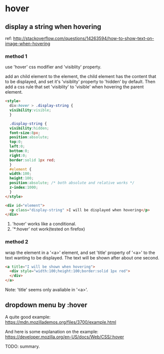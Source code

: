 * hover
** display a string when hovering
   ref: http://stackoverflow.com/questions/14263594/how-to-show-text-on-image-when-hovering

*** method 1
    use 'hover' css modifier and 'visiblity' property.

    add an child element to the element, the child element has the content that to be displayed, and set it's 'visiblity' property to 'hidden' by default. Then add a css rule that set 'visiblity' to 'visible' when hovering the parent element.
    #+begin_src html
    <style>
      div:hover > .display-string {
      visibility:visible;
      }
    
      .display-string {
      visibility:hidden;
      font-size:8px;
      position:absolute;
      top:0;
      left:0;
      bottom:0;
      right:0;
      border:solid 1px red;
      }
      #element {
      width:100;
      height:100;
      position:absolute; /* both absolute and relative works */
      z-index:1000;
      }
    </style>
    
    <div id="element">
      <p class="display-string" >I will be displayed when hovering</p>
    </div>
    #+end_src

    1. 'hover' works like a conditional.
    2. '*:hover' not work(tested on firefox)

*** method 2
    wrap the element in a '<a>' element, and set 'title' property of '<a>' to the text wanting to be displayed. The text will be shown after about one second.
    #+begin_src html
    <a title="I will be shown when hovering">
      <div style="width:100;height:100;border:solid 1px red">
      </div>
    </a>
    #+end_src

    Note: 'title' seems only avaliable in '<a>'.

    
** dropdown menu by :hover
   A quite good example:
   https://mdn.mozillademos.org/files/3700/example.html

   And here is some explanation on the example:
   https://developer.mozilla.org/en-US/docs/Web/CSS/:hover

   TODO: summary.